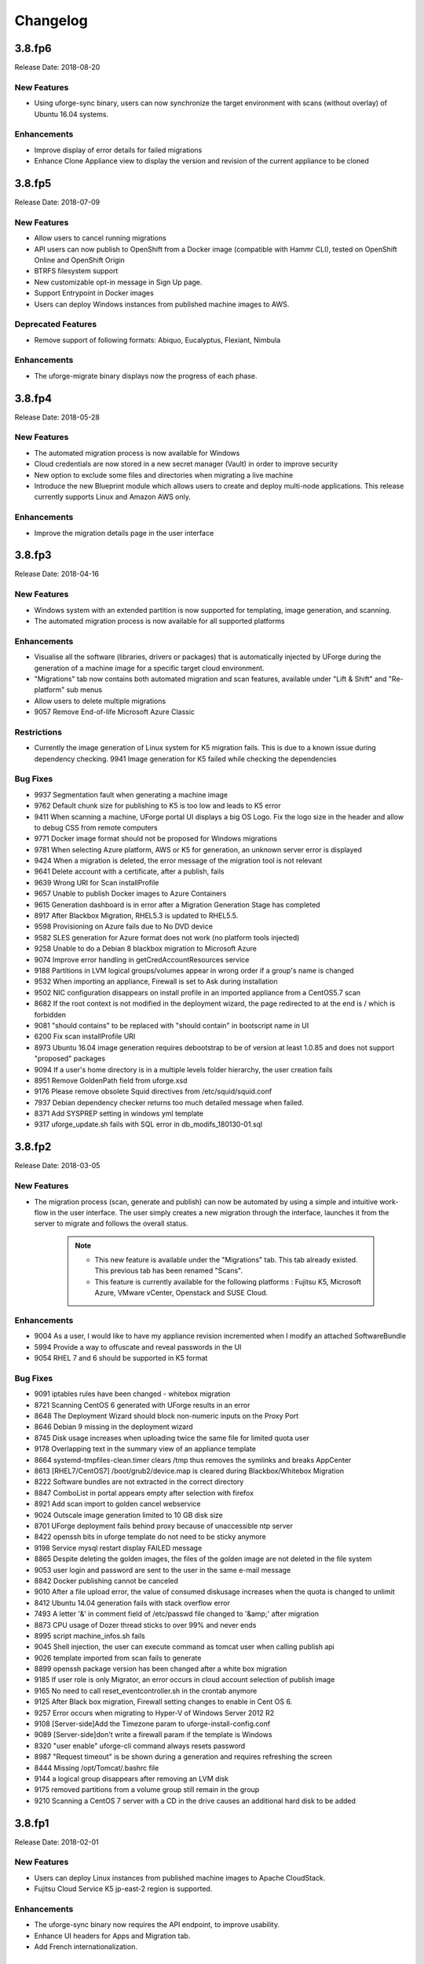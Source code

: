 .. Copyright 2018 FUJITSU LIMITED

Changelog
=========

3.8.fp6
-------

Release Date: 2018-08-20

New Features
~~~~~~~~~~~~
* Using uforge-sync binary, users can now synchronize the target environment with scans (without overlay) of Ubuntu 16.04 systems.

Enhancements
~~~~~~~~~~~~
* Improve display of error details for failed migrations
* Enhance Clone Appliance view to display the version and revision of the current appliance to be cloned

3.8.fp5
-------

Release Date: 2018-07-09

New Features
~~~~~~~~~~~~
* Allow users to cancel running migrations
* API users can now publish to OpenShift from a Docker image (compatible with Hammr CLI), tested on OpenShift Online and OpenShift Origin
* BTRFS filesystem support
* New customizable opt-in message in Sign Up page.
* Support Entrypoint in Docker images
* Users can deploy Windows instances from published machine images to AWS.

Deprecated Features
~~~~~~~~~~~~~~~~~~~
* Remove support of following formats: Abiquo, Eucalyptus, Flexiant, Nimbula

Enhancements
~~~~~~~~~~~~
* The uforge-migrate binary displays now the progress of each phase.

3.8.fp4
-------

Release Date: 2018-05-28

New Features
~~~~~~~~~~~~
* The automated migration process is now available for Windows
* Cloud credentials are now stored in a new secret manager (Vault) in order to improve security
* New option to exclude some files and directories when migrating a live machine
* Introduce the new Blueprint module which allows users to create and deploy multi-node applications. This release currently supports Linux and Amazon AWS only.

Enhancements
~~~~~~~~~~~~
* Improve the migration details page in the user interface

3.8.fp3
-------

Release Date: 2018-04-16

New Features
~~~~~~~~~~~~
* Windows system with an extended partition is now supported for templating, image generation, and scanning.
* The automated migration process is now available for all supported platforms

Enhancements
~~~~~~~~~~~~
* Visualise all the software (libraries, drivers or packages) that is automatically injected by UForge during the generation of a machine image for a specific target cloud environment.
* "Migrations" tab now contains both automated migration and scan features, available under "Lift & Shift" and "Re-platform" sub menus
* Allow users to delete multiple migrations
* 9057 Remove End-of-life Microsoft Azure Classic

Restrictions
~~~~~~~~~~~~
* Currently the image generation of Linux system for K5 migration fails. This is due to a known issue during dependency checking.
  9941 Image generation for K5 failed while checking the dependencies

Bug Fixes
~~~~~~~~~
* 9937 Segmentation fault when generating a machine image
* 9762 Default chunk size for publishing to K5 is too low and leads to K5 error
* 9411 When scanning a machine, UForge portal UI displays a big OS Logo. Fix the logo size in the header and allow to debug CSS from remote computers
* 9771 Docker image format should not be proposed for Windows migrations
* 9781 When selecting Azure platform, AWS or K5 for generation, an unknown server error is displayed
* 9424 When a migration is deleted, the error message of the migration tool is not relevant
* 9641 Delete account with a certificate, after a publish, fails
* 9639 Wrong URI for Scan installProfile
* 9657 Unable to publish Docker images to Azure Containers
* 9615 Generation dashboard is in error after a Migration Generation Stage has completed
* 8917 After Blackbox Migration, RHEL5.3 is updated to RHEL5.5.
* 9598 Provisioning on Azure fails due to No DVD device
* 9582 SLES generation for Azure format does not work (no platform tools injected)
* 9258 Unable to do a Debian 8 blackbox migration to Microsoft Azure
* 9074 Improve error handling in getCredAccountResources service
* 9188 Partitions in LVM logical groups/volumes appear in wrong order if a group's name is changed
* 9532 When importing an appliance, Firewall is set to Ask during installation
* 9502 NIC configuration disappears on install profile in an imported appliance from a CentOS5.7 scan
* 8682 If the root context is not modified in the deployment wizard, the page redirected to at the end is / which is forbidden
* 9081 "should contains" to be replaced with "should contain" in bootscript name in UI
* 6200 Fix scan installProfile URI
* 8973 Ubuntu 16.04 image generation requires debootstrap to be of version at least 1.0.85 and does not support "proposed" packages
* 9094 If a user's home directory is in a multiple levels folder hierarchy, the user creation fails
* 8951 Remove GoldenPath field from uforge.xsd
* 9176 Please remove obsolete Squid directives from /etc/squid/squid.conf
* 7937 Debian dependency checker returns too much detailed message when failed.
* 8371 Add SYSPREP setting in windows yml template
* 9317 uforge_update.sh fails with SQL error in db_modifs_180130-01.sql

3.8.fp2
-------

Release Date: 2018-03-05

New Features
~~~~~~~~~~~~
* The migration process (scan, generate and publish) can now be automated by using a simple and intuitive work-flow in the user interface. The user simply creates a new migration through the interface, launches it from the server to migrate and follows the overall status.

	.. note::

		* This new feature is available under the "Migrations" tab. This tab already existed. This previous tab has been renamed "Scans".
		* This feature is currently available for the following platforms : Fujitsu K5, Microsoft Azure, VMware vCenter, Openstack and SUSE Cloud.

Enhancements
~~~~~~~~~~~~
* 9004 As a user, I would like to have my appliance revision incremented when I modify an attached SoftwareBundle
* 5994 Provide a way to offuscate and reveal passwords in the UI
* 9054 RHEL 7 and 6 should be supported in K5 format

Bug Fixes
~~~~~~~~~
* 9091 iptables rules have been changed - whitebox migration
* 8721 Scanning CentOS 6 generated with UForge results in an error
* 8648 The Deployment Wizard should block non-numeric inputs on the Proxy Port
* 8646 Debian 9 missing in the deployment wizard
* 8745 Disk usage increases when uploading twice the same file for limited quota user
* 9178 Overlapping text in the summary view of an appliance template
* 8664 systemd-tmpfiles-clean.timer clears /tmp thus removes the symlinks and breaks AppCenter
* 8613 [RHEL7/CentOS7] /boot/grub2/device.map is cleared during Blackbox/Whitebox Migration
* 8222 Software bundles are not extracted in the correct directory
* 8847 ComboList in portal appears empty after selection with firefox
* 8921 Add scan import to golden cancel webservice
* 9024 Outscale image generation limited to 10 GB disk size
* 8701 UForge deployment fails behind proxy because of unaccessible ntp server
* 8422 openssh bits in uforge template do not need to be sticky anymore
* 9198 Service mysql restart display FAILED message
* 8865 Despite deleting the golden images, the files of the golden image are not deleted in the file system
* 9053 user login and password are sent to the user in the same e-mail message
* 8842 Docker publishing cannot be canceled
* 9010 After a file upload error, the value of consumed diskusage increases when the quota is changed to unlimit
* 8412 Ubuntu 14.04 generation fails with stack overflow error
* 7493 A letter '&' in comment field of /etc/passwd file changed to '&amp;' after migration
* 8873 CPU usage of Dozer thread sticks to over 99% and never ends
* 8995 script machine_infos.sh fails
* 9045 Shell injection, the user can execute command as tomcat user when calling publish api
* 9026 template imported from scan fails to generate
* 8899 openssh package version has been changed after a white box migration
* 9185 If user role is only Migrator, an error occurs in cloud account selection of publish image
* 9165 No need to call reset_eventcontroller.sh in the crontab anymore
* 9125 After Black box migration, Firewall setting changes to enable in Cent OS 6.
* 9257 Error occurs when migrating to Hyper-V of Windows Server 2012 R2
* 9108 [Server-side]Add the Timezone param to uforge-install-config.conf
* 9089 [Server-side]don't write a firewall param if the template is Windows
* 8320 "user enable" uforge-cli command always resets password
* 8987 "Request timeout" is be shown during a generation and requires refreshing the screen
* 8444 Missing /opt/Tomcat/.bashrc file
* 9144 a logical group disappears after removing an LVM disk
* 9175 removed partitions from a volume group still remain in the group
* 9210 Scanning a CentOS 7 server with a CD in the drive causes an additional hard disk to be added

3.8.fp1
-------

Release Date: 2018-02-01

New Features
~~~~~~~~~~~~
* Users can deploy Linux instances from published machine images to Apache CloudStack.
* Fujitsu Cloud Service K5 jp-east-2 region is supported.

Enhancements
~~~~~~~~~~~~
* The uforge-sync binary now requires the API endpoint, to improve usability.
* Enhance UI headers for Apps and Migration tab.
* Add French internationalization.


Bug Fixes
~~~~~~~~~
* 835 Refresh the generation page causes a 500 call failed
* 1060 Files permissions changes after blackbox migration
* 1064 Timezone is always reset to Europe/London after a blackbox migration.
* 1416 Portal - MySoftware - Files - package file path not restored
* 6769 The presence of a malformed filename in the source filesystem causes the scan to hang badly (segmentation fault)
* 7019 Filename vCneter.log spelled wrong. Should be vCenter.log.
* 7021 Backslash not properly escaped in credentials causes VMware vCenter publish to fail
* 7087 UTC and ARC settings in /etc/sysconfig/clock has been changed during blackbox migration
* 7112 In a blackbox migration  /etc/USharesoft/ files are not deleted
* 7134 'org repo delete' fails frequently and the error message is confusing
* 7187 Parameters in /etc/fstab has been changed during blackbox generation
* 7193 /etc/gshadow has been changed during the blackbox migration
* 7196 /etc/shadow lock and 'no password' options not taken into account during migration
* 7214 Popup have an unexpected scroll bar
* 7275 Error message does not include any information when publish to AWS failed.
* 7284 Directories/files changed during blackbox migration
* 7416 Packages of custom repo still visible even after repo detach
* 7423 The UI view for searching and adding an OS package to a template shows too many versions
* 7659 Blackbox migration of CentOS7.2 on fresh forge failed "Detaching loop"
* 7680 /etc/sysconfig/clock file is added in Blackbox and Whitebox migration
* 7684 /etc/sysconfig/kernel is modified after  Blackbox and Whitebox migration
* 7687 Hammr deploy OpenStack retrieval timed out
* 7712 Viewing bootscript of a cloned template raises a 404 error
* 7730 Uploading several files to a Software bundle randomly leads to 500 error
* 7738 Bad concatenation in kernel parameters after two blackbox of a debian appliance
* 7747 The field for disk size at generation for AWS should be in GiB
* 7748 Unsupported AWS region are displayed in the publish view (cn-north-1, us-gov-west-1)
* 7758 UForge cli takes minutes to manipulate repositories
* 7819 uforge-sync does not resolve fully qualified names for AppCenter endpoint
* 7869 Enabled Firewall  becomes disabled after Scan and Import
* 7935 uforge-scan output is not proper english
* 7940 Version of uforge-scan is not consistent with version of UForge platform it has been downloaded from
* 8054 "UForge critical error" e-mail is sent after a successful scan import
* 8055 "C:\fakepath" is displayed when selecting an appliance archive to import
* 8062 Publishing a compressed image failed on OpenStack
* 8063 UForge update logs show WELD "Exception in thread"
* 8064 Software bundles are not extracted in the correct directory
* 8076 "500 call failed error" when uploading a boot script to a project catalog
* 8097 VMware vCenter publish fails in multiple vlan/vnic environment
* 8102 Display explicit error message when template has no partition
* 8146 Typo in Artifact account in the creation page
* 8180 Folders where VMware vCenter templates will be published are changed randomly
* 8192 OpenStack generation from scan fails with message Installed packages more than expected (240 > 237)
* 8214 When moving from Name to Version with the tab key, the Version box becomes red (error)
* 8306 Export, Import and Scan features does not work when UForge user login contains '@'
* 8322 Publishing a compressed image failed on VMware vCenter
* 8326 The order of NICs is changed by exporting/importing a template appliance
* 8476 uforge-cli command template info throws AttributeError: NoneType for Windows Appliances
* 8649 Only one architecture of an OS package is kept when there were multiple in the imported template
* 8889 uforge-cli command template info throws AttributeError for Windows Appliances
* 8898 Publish on OVH Openstack does not work

Known issues
~~~~~~~~~~~~
* In some situation, deployment in CloudStack could fail if the CloudStack image is duplicated in different zones.

Compatibility issues
~~~~~~~~~~~~~~~~~~~~
* The import / export of appliance templates from UForge 3.7 to UForge 3.8 may not work if the template contains software bundles. Please refer to the section Importing and Exporting Templates (Updating a 3.7 Appliance) to make your template compatible.


3.8
---

Release Date: 2018-02-01

New Features
~~~~~~~~~~~~

* SLES 11 and 12 operating system supported for all features (templating and migration)
* OpenSUSE 42.x operating system supported for all features (templating and migration)
* Debian 9 (Stretch) operating system supported for all features (templating and migration)

For other features, please refer to 3.7.fp8 release notes

Migrating to 3.8
~~~~~~~~~~~~~~~~

For specificities relating to migrating a 3.7 or 3.7.fpx to 3.8 please refer to the section Migrating UForge from 3.7 to 3.8 in the Admin guide.


Bug Fixes
~~~~~~~~~

* 8656 Estimated size of Windows templates is 0 B
* 8653 Generation fails for an imported Windows template built on a "Scan To Golden" profile
* 8578 Generation does not finish if there are volume groups though it was cancelled or got an error
* 8577 Image generation of a CentOS 6.7 scan from ISO fails in grub installation
* 8507 Update error message about RHEL not supported for K5 in UForge
* 8505 Publishing a Docker image fails in slow network environment
* 8501 Export, import and scan features do not work when UForge user login contains ``@``
* 8486 Image generated from a CentOS 7.1 scan from ISO fails to boot showing the grub shell
* 8499 UNIX group ID is not taken into account when import a template
* 8437 Name and downloadId missing in the download URL for appliances generated from a template
* 8417 Windows image generation from a legacy golden fails without displaying the details if required disk is too small
* 8309 Windows automatically shuts down after being instantiated on AWS
* 8270 Scan of CentOS 7 fails with message ``Unable to rebuild package dialog 1.2 x86_64`` on 3.8
* 8094 Whitebox image generation failure with ``non encrypted password`` error
* 8078 Add arch selection, in order to allow install of package with multiple architectures
* 7831 Scan on CentOS 7.4 with LVM fails silently and causes generation error


3.7.fp8
-------

Release Date: 2017-10-16

New Features
~~~~~~~~~~~~
* Using uforge-sync binary, users can now synchronize the target environment with scans (without overlay) of CentOS 6, 7, Red Hat Enterprise Linux 6, 7 and Debian 7, 8 systems.
* Microsoft Azure connector has been updated. Previously with UForge the machine image was publish as a "vhd" blob file in the Azure cloud Account. Now an image will be accessible in the cloud console from this blob file. In order to support this additional information must be entered in ``Credentials`` for Microsoft Azure ARM connector.
* Support generation and registration of machine images for Oracle Cloud with the metered service subscriptions.
* Users can deploy Linux instances from published machine images to Microsoft Azure ARM.

	.. note:: If you have an existing Microsoft Azure ARM account already setup in UForge, then you must update the credential information.

Enhancements
~~~~~~~~~~~~
* Improved deploy button tooltip in Dashboard view
* Replace spinner by ProcessStepWidget for OpenStack
* UForge users can inject specific VirtIO drivers for Windows appliances
* Amazon AWS connector can now publish Windows images with multiple disks

Bug Fixes
~~~~~~~~~
* 1311 Error "WELD-ENV-002002: Weld SE container was already shut down" can be displayed in the portal when generation failed
* 6196 Image generation from a scan fails when the repository is updated by the spider simultaneously
* 6359 Scan comparison shows two packages with different versions instead of package's target scan
* 6669 Installing UForge AppCenter in a root context other than /uforge breaks some features
* 6848 Disk order and partition number are not kept after migration
* 6862 All fields in deployment tables should be displayed entirely
* 6957 When scaning a RHEL machine, UForge portal UI displays a big RHEL Logo in IE
* 7004 /etc/sudoers is reinitialized after migration
* 7016 CentOS images from blackbox migration fail to start on Microsoft Azure: no WALinuxAgent installed
* 7076 Generation error when extracting overlay if size is bigger than / (root) partition
* 7109 Tooltip of source used on a deployments is wrong if come from a scan
* 7114 Protect Deploy Activity from incomplete publish image
* 7149 When scanning Windows 2012 R2 and blackboxing it to VirtualBox, Windows requires to change admin password at first boot
* 7150 Error when specifying a directory of more than depth 1 in mount points in install profile
* 7164 Blackbox migration of debian 7, 8 and ubuntu 14 does not boot on major clouds due to DHCP ipv6 activation
* 7184 NetworkManager package is present in "server" profile and the generation does not work with Azure
* 7194 CentOS 5.11 scan fails at phase 4/7 by segmentation fault
* 7253 Scan fails with SQL Error: 1205, SQLState: HY000 when running two scans concurrently
* 7408 CentOS whiteBox migration to Microsoft Azure: wrong version of WALinuxAgent selected
* 7510 CentOS 7.4 and Oracle Linux 7.4 fail to boot
* 7673 Generation of a migrated debian 8 fails randomly
* 7686 Whitebox migration : multinic method of second interface is disabled instead of static or manual
* 7697 File System type not set properly for logical partitions
* 7711 Outscale cloud: cannot see and publish in new regions


3.7.fp7
-------

Release Date: 2017-09-04

New Features
~~~~~~~~~~~~
* Fujitsu Cloud Service K5 US, Finland and Spain regions are supported.
* Amazon AWS Ohio, Mumbai, London and Canada regions are supported.
* Introduce a REST API for users to list files to synchronize to the target environment after a CentOS scan without overlay.
* Users can deploy instances from published machine images to OpenStack.
* Images can be created in PXE format for CentOS.

Enhancements
~~~~~~~~~~~~
* Improve UI text and tooltip message for K5 Project ID

Bug Fixes
~~~~~~~~~
* 944 Scanning failed at Phase 6 (heap memory in eventcontroller)
* 960 Failed to delete together two or more artifact accounts with error
* 985 Error occurs in the UForge CLI images list if user has generations only from scan
* 1323 Using AWS zone ap-south-1 (Mumbai) with the API raises a publication error
* 1370 CLI command "uforge image list" results in SimpleFacetValueError when the keyboard is "jp"
* 1379 Artifact accounts display bug under IE
* 1419 Package kernel-PAE not recognized as a kernel when doing a black box migration
* 5740 Incomplete Japanese translation of the "Pull a remote file" dialog box
* 6103 Modifying a used software component restriction rule raises an internal server error
* 6108 Support /dev/cciss/cXdXpX disks that exist on HP server
* 6133 AWS connector logs are set to DEBUG and should be set to NORMAL
* 6157 Debian Scan: All the files are uploaded to UForge server when scanning with overlay
* 6162 Tooltip when generating from scan (blackbox) mentions install profile changes
* 6165 Comparing two scans, there are no strike-through on the delete files
* 6235 Uploading boot scripts or my software using IE causes an error if the local directory path is included
* 6261 UForge UI for Windows scan using the command line misses the -p parameter
* 6268 Viewing My Software from Imported Scan raises an unknown server error
* 6385 When a scan source CentOS 7 machine has "/boot/grub/grub.conf", the generated image does not boot
* 6386 Messaging bus consumer breaks down if cloud-init is installed on UForge server
* 6444 Error in NIC API examples, request URI is wrong
* 6501 Deleted package files are recovered after migration
* 6507 Debian migration cannot detect missing info changes
* 6573 "Uploading Archive 0 %" and "Transfer in progress -1 %" are displayed alternately by template import
* 6611 Error message when trying to delete a UForge OS profile milestone not self-explanatory
* 6614 UForge web service response (401 unauthorized) is not RFC compliant
* 6683 Heap memory error when scanning VM with huge files number
* 6753 AWS publish failed in some circumstances
* 6760 uforge-install-config TUI does not appear when using K5 Console
* 6768 Unable to build a package using rpmgen with a file located in /
* 6853 Unable to rebuild RPM, using rpmgen, with hook scripts containing a commented spec file section tag like #%install
* 6903 Outscale Publish final status never reached
* 6906 yum is injected during blackbox migration
* 6917 When cloning an appliance, the parentApplianceUri of the clone is null

3.7.fp6
-------

Release Date: 2017-07-24

New Features
~~~~~~~~~~~~
* Introduce a new deployment feature which allows users to deploy published machine images directly to Amazon, without having to connect to their Amazon account.
* The scan of Windows is optimized by extracting only "used space" from target disks on the source system. "Free space" on target disks will not be copied by the scan.
* Fujitsu Cloud Service K5 Germany region is supported.

Enhancements
~~~~~~~~~~~~
* Improved the information displayed in the banner when administering OS Profiles. Now the date the OS profile was created is displayed (for Windows only), as well as the size and the associated distribution (for both Windows and Linux)
* Support Linux multiple disks publication to AWS

Bug Fixes
~~~~~~~~~
* 851 After K5 Black box migration, some packages were updated
* 884 uforge-scan.bin ignores option ``-e "/"``
* 953 Cannot add a license in a MySoftware
* 972 Internal error happens when clicking directory name ``{|}`` in Files & Folders in Migration
* 982 debootstrap.log should be preserved
* 1001 Publish Outscale changes proxy instance ID configuration
* 1003 Image generation fails for a CentOS 6.1 imported from scan and upgraded to the 6.5 milestone
* 1061 /etc/ssh/sshd_config file is changed after the migration.
* 1304 All POST and PUT API examples in the documentation miss Content-Type parameter
* 1305 API doc cloudAccount_create needs correcting
* 1306 API doc for creating API key pair needs updating
* 1317 Dashboard quotas are used more than 100%
* 1353 Correct https_proxy that breaks perl cloud (openstack) connectors
* 1393 Remove uforge-anytermd and remove its pid file after uninstalling uforge-install-config
* 1402 Migrator Role does not allow to generate image from a Scan
* 5447 Scanning a UForge server raises an internal server error and a Mapping error
* 6084 Images list Cli command returns wrong OS name
* 6127 The latest ``perl-Compress-Raw-Zlib`` package is not used
* 6147 Generation fails when selinux packages are manually specified in a MySoftware
* 6148 /etc/ssh/sshd_config modifications are ignored after a blackbox migration
* 7431 Cannot generate debian 8 when /tmp partition is small and has large extra files
* 7806 Scan comparison raises a 500 call failed error when clicking on a package modification of the comparator
* 7842 Cloud account password is saved as plain text in text file
* 7915 cleanup_tickets.sh and cleanup_scans.sh do not delete Generated Images from Scans
* 7986 The UI in Stack \u003e OS profile displays the latest version of the OS packages instead of the one used in the appliance template

3.7.fp5
-------

Release Date: 2017-06-12

New Features
~~~~~~~~~~~~
* Add a mechanism to restrict the usage of a project (for Administrator) or software bundle (in MySoftware for users) based on a Distribution name, family, architecture or for an output format
* Administrators can now create a golden image from the UI. Once a Windows scan is complete, the Administrator can import the scan as a golden image. This golden image will be available to users to create new Windows appliances.
* Publication to VMware vCenter improved. UForge now publishes templates to VMware vCenter, rather than instances. The datacenter information (ESXi hypervisor, datastore, network name, etc) is automatically retrieved by UForge and prefilled for publication to VMware VCenter.

Bug Fixes
~~~~~~~~~
* 7560 Oracle Linux is treated as RHEL at scan
* 7622 OpenSUSE generation Failed with default OS Profile due to package conflict.
* 7423 CentOS 7.3 VBox image never ends up booting if '/' partition is a logical volume
* 7429 Error message is always logged in oar error log "unary operator expected" when generating Linux image.
* 7361 Windows generation error when disk too small does not raise an understandable error message
* 7620 db_modifs and postupdate modifs applied to several versions of UForge are not handled properly by update_mechanism
* 7758 On the generation UI pages, there is a CSS issue between headers and content
* 7853 License of WS2008R2 is displayed on WS2012R2
* 7771 Hover message on items in scan list is not internationalized
* 7871 Updating the certificate of a google cred account generates a null pointer exception and "this should never happen, please updateTemplateInfo" in the UI
* 7682 Published image tag summary displayed wrong tooltip
* 7635 The type of the password input field of artifact accounts is inconsistent in the UI
* 7584 Applications and Services for Windows are not parsed correctly
* 7767 Missing timezone data on branch master
* 7897 500 error occurs in image generation using a template without a partition table
* 7669 The EventController service does not consume ScanAction event correctly
* 6285 AWS publication is not working behind an external http proxy
* 7630 Outscale publish connector is not working anymore
* 6789 When booting a migrated instance, haldaemon starts although autostart setting is off in the source machine
* 7298 Import/Export Software bundle fails with "Permission denied error"

3.7.fp4
-------

Release Date: 2017-05-02

New Features
~~~~~~~~~~~~
* New user dashboard providing usage statistics and quota information
* New option to scan a live machine without transfering any overlay information (allowing a light-weight audit of the instance)
* Support to create appliance templates based on Windows 2016 operating system
* Ability to scan and migrate Windows 2016 instances
* Application and services information now captured and displayed when scanning a Windows-based instance

Enhancements
~~~~~~~~~~~~
* Ability to export an appliance template in either YAML or JSON format (default now YAML)
* Enhanced the information displayed after registering machine images to a cloud environment.  machine ID and cloud location (region, zone etc depending upon the cloud target) now displayed in the UI

Bug Fixes
~~~~~~~~~

* 7553 A workload based on Scientific Linux cannot be scanned
* 7546 Scanning failed at Phase 6 (heap memory in eventcontroller to the even bus - message too large)
* 7534 Wrong values in /etc/fstab if the appliance has both partition '/' and partition '/boot'
* 7521 ``hammr template import`` fails for certain types of advanced partitioning tables
* 7500 K5 publication fails with message "Error creating publish command for K5"
* 7436 500 call fail when displaying the detailed information of a scan when i18n is Japanese
* 7403 Windows scan command displayed in the UI is wrong
* 7369 Error badly handled during appliance import if message contains "'"
* 7360 Oracle Linux 7 and Scientific Linux 7 machine images do not boot if the appliance templates has logical volumes
* 7340 Scanning a server with a file larger than 40 GB fails
* 7314 Cannot generate a machine image for Fujitsu K5 format from a scan
* 7229 Registering a machine image to AWS fails with Java ``PublishCommunicator`` error
* 7157 The scan binary ignores option ``-e "/"``
* 7153 Scan cannot treat files whose name includes ``>``
* 7147 Docker publish does not work anymore
* 7092 When launching Service Management Tool from ``run`` -> ``services.msc``, an error occurs
* 7071 The check box ``Ignore dependency checking warnings`` is displayed in the UI when a Windows image is created
* 7063 Inconsistent update of template revision
* 6960 Simultaneous scans of two ``CentOS 7.3`` machines fails
* 6932 When cloning an imported appliance and exporting, the wrong page is displayed
* 6748 Unable to download a generated machine image via the UI twice
* 5977 When resetting password, the information message to indicate that an email  has been sent is badly positioned
* 5907 When inviting a collaborator to a workspace, email textbox is case insensitive
* 5074 Bad vertical aligned text in expandable button


3.7.fp3
-------

Release Date: 2017-03-21

New Features
~~~~~~~~~~~~

* Users can now import a Windows based scan, creating an appliance template.  This allows users to update the appliance template prior to migration.
* Users can specify to run ``sysprep`` as part of a machine image generation for Windows-based appliances that have been imported from a Scan.  This allows users to provide a new administrator password as part of the install profile.
* Ability to trigger Repository updates manually via an API call.

Enhancements
~~~~~~~~~~~~

* The UI updated to display the language, type and edition of Windows OS profile
* The UI can be customized to allow hyperlinks in the footer or header to either open in a new tab (default) or in the same tab (replacing the UI).
* API Keys now have optional name and description meta-data to help the user identify what API keys are used for.

Bug Fixes
~~~~~~~~~

* 7146 Scan cannot treat files whose name includes ``>``
* 6995 The scan status is not updated to ``error`` when the error occurs during uploading
* 6993 A file or directory name whose include a line feed (LF) is not present in the scan result
* 7069 Upload a logo which is not ``png`` or ``jpg`` raise an error but erase the existing logo
* 7065 Incorrect warning message when appliance has multiple disks during generation of some formats
* 7061 Issue when adding PDF files as custom license to project (should not be allowed)
* 7035 ``rpmgen -e`` (exclude dir list) option is not working correctly
* 7074 MySoftware files are not copied on the filestystem when generating CentOS7 ISO images
* 7024 Windows scan of a machine with 2 disks, when user excludes 1 disk, UForge still creates 2 disks in the scan meta data
* 7067 ``uforge org category delete`` fails with two arguments
* 7029 Cannot create unformatted logical volumes
* 6939 My profile picture is not displayed on Activity Stream Workspace
* 7048 Search for packages does not take into account hour of the day
* 6873 Amazon publication - S3 bucket is not necessary anymore
* 7009 UForge root password can not be changed wrong message
* 7002 Spider do not cleanup all temporary dirs in /tmp
* 6948 Projects non-native files are ignored if my software has the same name.
* 7003 Windows generation is failing during OS check
* 6998 When exporting a linux appliance without OS Profile an internal servor error is raised
* 6986 After delete a custom license in MySofware or Project , the icon ``done.svg`` is still visible
* 6971 After K5 Black box migration, Firewall setting changes to enable in Cent OS 6.
* 6970 CentOS 6 scan and generation leads to an error
* 6884 Generation of AWS image for Windows Server 2012R2 fails with illegal seek exception
* 6834 After the migration from 3.5.1 to 3.6, created API keys no longer displayed in the UI
* 6964 Canceling the K5 publication finishes with ERROR message.
* 6961 Incoherence in template and mysoftware revisions when sharing to workspace
* 6963 Internal generation tools must generate the correct guestOS inside vmx when windows+vmware
* 6747 An image can be downloaded more than once by using the URL with same Download ID
* 6855 Cannot retrieve directory from remote site with http basic authentication in software library.
* 6794 Documentation mentions copyright in customisation but copyright is not displayed
* 6870 A generated CentOS 6.8 image kernel panics if it has a logical volume in the partitioning table
* 6815 Cannot pull files from FTP in MySoftware.
* 6875 When uploading a file for the second time the confirm popup has two handlers and so the action is carried out twice
* 6872 Success message for ``org os add`` is not correct
* 6800 Cannot download non-cached software artifact correctly if the remote file size has been changed.
* 6819 While scanning Windows OS, Scan progress is continued to copy on the clipboard.


3.7.fp2
-------

Release Date: 2017-02-13

New Features
~~~~~~~~~~~~

* Support registration of machine images for Azure ARM and Azure Enterprise Accounts
* Support for Ubuntu 16.04
* Ability to register docker images built in UForge to DockerHub.  This includes managing credential information to authenticate against DockerHub.
* In ``Projects`` or ``My Software`` can now provide restrictions to determine if they are compatible with a particular OS family, type or version.

Enhancements
~~~~~~~~~~~~

* Renamed ``VM Builder`` Tab in the UI to ``Apps``.
* Better internal logging information when publishing/registering machine images to a target cloud environment.
* Better validation in the web service for information used in publishing/registering machine images.
* Better UX experience when managing and choosing ``pinned`` (or ``sticky``) packages.
* UI now displaying the size of the generated machine images.
* Can now delete an invitation of a user to a Workspace if a user has invited someone to join a collaboration workspace, and the person is not responding, there is no way to cancel the invitation.
* Added an ``Id`` column for all UForge CLI commands that lists information (for better referencing in other commands).
* Added the ability to reset a user's password via the UForge CLI (``--resetPassword`` option).


Compatibility Issues
~~~~~~~~~~~~~~~~~~~~

Migrating to UForge 3.7-2 will have the following compatibility issues:

* any Windows golden image that use a non-standard Edition (for example ``Windows K5`` instead of the official ``Standard``, ``Enterprise``, ``Webserver`` or ``Database``) will be changed to ``Standard`` edition. A warning will be added to the log files. If you would like to change the Edition of the golden image, you should re-register the golden image with ``org golden create`` command.

.. warning:: Fujitsu is not legally responsible for any damage or loss caused by the possible inconsistency between the assumed and the actual Editions.

The following API interface and calls have been modified:

* The object ``DistribProfile`` is now an abstract object and is implemented by either :ref:`linuxProfile-object` or :ref:`windowsProfile-object` (which are new object types).
* The deprecated object ``DistribProfileTemplate`` has now been deleted.  The object :ref:`distribProfile-object` is now used.  The attribute ``standardProfileUri`` is now deprecated and been set to ``null``.

Due to the above object changes, the following API calls have been modified:

	* :ref:`orgOSWindows-add`
	* :ref:`orgOSWindows-delete`
	* :ref:`osTemplate-getAll`
	* :ref:`osTemplate-get`
	* :ref:`orgOSWindows-getAll`

The following API calls have been added to enhance scanned Windows-based workloads:

	* :ref:`workspaceTemplateOSApplications-get`
	* :ref:`workspaceTemplateOSServices-get`
	* :ref:`workspaceTemplateOSPartitionTable-get`


Bug Fixes
~~~~~~~~~

* 6853 While scanning Windows OS, Scan progress is continued to copy on the clipboard.
* 6821 Blob name must finish with ``.vhd`` and add some information in the publish popup.
* 6820 Issues in properties i18n file.
* 6809 OpenStack account turned into another type of cloud account after the migration from 3.5.1 to 3.6.
* 6706 Fix backward compatibility for golden edition with custom names.
* 5607 Even if the scan ends the UI continues to ask for information of the scan.
* 6737 Sub menu scrollable inside the Dashboard.
* 6734 Cannot delete template with software component from workspace.
* 6732 Unexpected scroll bar in My Software view.
* 6716 Cannot download rpms from yum repos whilst scanning a centos system.
* 6713 Error message containing typo for windows disk size.
* 6711 Golden location is retrieved from Pkgs table, it should be retrieved from WindowsProfile table.
* 6672 Scan does not read KEYBOARD in metadata.
* 6646 File conflicts against packages built with when installing centos distribution packages.
* 6639 Primary disk size is changed to the other disk size on UI when having multiple disks.
* 6627 Cannot export a template if the software component has rpm file in Repository Packages tab.
* 6614 Creating folder failed but displayed on UI.
* 6599 i18n properties breaking master build.
* 6596 Imported appliances from archive are not counted statistics in Dashboard.
* 6529 Image generation fails when a template includes rpm file with no cached.
* 6497 Can't display ``Projects`` as guest user.
* 6495 The ``org golden xxx`` command fails if edition name in db is not allowed.
* 6492 Badly formed error label for Credentials Microsoft Azure.
* 6480 Spelling mistake retrieving remote path and error message shown.
* 6478 Sharing a template in collaboration, including software that does not use the cache of the fetch, raises an Internal Server Error.
* 6460 Imported appliances are counted as created on statistics in Dashboard.


3.7.fp1
-------

Release Date: 2017-01-09

New Features
~~~~~~~~~~~~

* Multi-NIC support for Linux based appliance templates.
* Driver injection improvements (internal mechanism) for Windows-based appliance templates.

Bug Fixes
~~~~~~~~~

* 6326 Impossible to publish an ``OpenStack VDI`` image
* 6323 Cloud account name appears twice in the public informations in UI for all Cloud formats
* 6234 Sticky package of imported template is not shown in the UI
* 6141 User gets a 500 call failed if a custom target platform has been added but not enabled specifically for the user
* 6042 OS packages are not sortable in the ``Repository`` column
* 6237 Spelling mistakes in the API docs
* 6222 Format enabling/disabling not working when updating the UI config
* 6453 Impossible to generate image when install profile contains users
* 6199 Migration fails because the user ID taken from a scan and user ID that the package makes overlap.
* 6409 OE-lite can't fetch QT source file
* 6206 Filter inactive pkgs on ``DistributionPackages.getAll()`` method
* 6200 Scanning a disabled OS is possible
* 6190 Scanning an azure vm with advance partitioning : install profile partioning not correct
* 6180 Errors outputted into ``/oar/oar_scan_job*.stderr`` when scanning CentOS 6
* 6154 Launching windows scan binary from command line with API key does not launch the scan
* 6134 Pkg overlay archive are built differently if a black box migration is done first or if it's a scan import to appliance
* 6309 Several concurrent generations could fail if there are uncached software bundles files in it
* 6211 Creating a two bootscripts with same name does not show an error message
* 6194 Japanese Characters are OK to use but encoded incorrectly for ``Tag`` and ``Maintainer`` fields of a software component
* 6193 Same rpm file can be uploaded without overwritten to a software component
* 6178 Errors outputted into ``/oar/job_finalize.log`` when generating CentOS image
* 6169 Total Disk Usage doesn't count the size of files uploaded to software components
* 6027 Exported template has lost some information on MySoftware
* 6346 WARP should skip to inject uforge agent in the specific condition
* 6327 Scripts are not imported when sharing a template in a ``Workspace``
* 6057 Yum update error ``uforge_update.sh: line 660: [: too many arguments``
* 6055 The volume shadow copy is not deleted after scan of Windows.
* 6007 Code in ``distrotools/lib/str.[c|h]`` in function ``repl_str()`` cannot compile for windows using ``mingw c++``
* 6440 Can't display ``Projects`` as guest user
* 6453 Impossible to generate image when install profile contains users


3.7
---

Release Date: 2016-12-27

New Features
~~~~~~~~~~~~
None (released based 3.6-fp2)

Bug Fixes
~~~~~~~~~

* 6537 Removed AMI format for AWS S3
* 6521 Launching windows scan binary from command line with API key does not launch the scan
* 6517 Impossible to know which publish image on UForge corresponds to which Image in K5 portal
* 6515 CentOS 6 images can be accessed with SSH on K5
* 6513 Validation for K5 publish view is not properly handled
* 6511 Launching uforge-scan.exe from command prompt still fails if the file path includes Japanese characters
* 6507 The ``uforge-install-config`` binary for windows does not start because ``uforge-install-profile-1-1.noarch.zip`` does not contain the correct directory structure.
* 6505 The ``no_console`` file is not created for Windows.
* 6504 Problem with OpenDJ port 4444 usage in several UForge config scripts
* 6503 The ``uforge.conf.ORIG`` contains plain passwords with very weak permission
* 6502 AWS connector uses a fixed size 3.4 GB disk and publication fails for larger images
* 6422 Uploading an avatar image twice, the first image is still used
* 6410 Loading page empty during 5 seconds for the first time in ``Sofware Library`` view
* 5897 If a space is used in cloud accounts in openstack in the URL, then an internal error is observed
* 5849 Displaying the logo in view package details of a target format is not displayed
* 6488 Impossible to generate image when install profile contains users
* 6362 AWS resource connector no longer work due to credential changes
* 6064 The CLI command ``org repo update`` returns exception if ``--type`` param value is invalid.
* 5900 Generation sometimes fails if the second disk of the appliance is too small


3.6.fp2
-------

Release Date: 2016-12-05

New Features
~~~~~~~~~~~~

* Fujitsu K5 support.  Can now register machine images generated on the platform to Fujitsu K5.

	.. note:: The following operating systems are supported for the moment (others will be supported soon):

		* CentOS 7.0
		* Ubuntu 14.04

* SELinux support when creating appliance templates and during migration
* Docker machine image generation support.  This allows users to build docker base images.
* When scanning Windows machines, the scan report now includes the services detected.

	.. note:: The platform does not support the comparison of windows-based scans at this time.

RFEs
~~~~

* Better progress status when scanning Windows machines
* Less restrictive validation of website information in the MySoftware/Project Overview
* New icons for 'pull' and 'upload' for software/project files management
* Added directory icon when displaying all the files for software/project files view
* When deleting a folder, the confirm message should be more explicit (that all sub folders and files will also be deleted)
* Better explanation of the "cached" option for software/project files in the UI
* Managing licenses for software/project components; there is now an explicit delet button to remove an uploaded license file

Bug Fixes
~~~~~~~~~

* 6123 Publishing a generation from a scan results in 500 error in UI
* 6089 Member's role on workspace couldn't be changed if language is set as French or Japanese
* 6017 Canceling from Appliance Create no longer returns to previous page
* 5946 Publishing to CloudStack fails with the next error: vhd.gz: No such file or directory
* 5942 RHEL is added despite launching `org os add` for Oracle Linux or Scientific Linux with cli
* 5909 User ID and group ID of the install profile can be set 0
* 5906 UserResourcesAccessRights database mapping not proxied
* 5896 Deployment fails due to NIC settings
* 5892 Deployment fails when using eth1
* 5843 "org category delete" raises an error
* 5777 Launching uforge-scan.exe from command prompt fails with an error if the file path to the binary includes Japanese characters.
* 5762 Cannot register the third disk with a VirtualBox image
* 5756 New users, the defaukt country is: Abkhasia
* 5754 opening the Dashboard > Generations page first shows progress bar for all publications
* 5752 Number of MySoftware components not properly refreshed in the UI
* 5750 Number of Appliance not properly refreshed in the UI
* 5748 The diskusage of "uforge user quota list" is displayed by byte
* 5684 Invite the same user in the collaboration members list does not show error message
* 5676 Duplicated variable in /etc/default/grub if distribution provides default values.
* 5647 Keyboard and kernel parameters are not taken into the scan report on CentOS 7 scan.
* 5635 Broken incremental scan for windows 2012R2
* 5627 Cancelling scan via ctrl+c is not correctly displayed in the UI
* 5625 uforge-scan does not respect bandwidth limit
* 5623 When the image of CentOS7 is generated, RPM-GPG-KEY-CentOS import read fails
* 5621 rpmgen fails to build package if file path in %file includes space.
* 5570 Impossible to delete an incremental scan
* 5562 UForge CLI accesses to interactive mode even if the user or password are wrong
* 5560 The input value of the activation key is not saved in a Windows appliance
* 5342 Scan incremental with Ubuntu does not appear in UI
* 5265 No dialog box displayed after running an instance on Azure


3.6.fp1
-------

Release Date: 2016-10-31

New Features
~~~~~~~~~~~~

* Import/Export of appliance templates in the user interface
* Software (MySoftware) and Project bundles now consolidated.  New features added including:
	- pulling files from remote locations (HTTP, FTP endpoints) so the user no longer requires to upload software components to the platform
	- pulling files can be cached for future generations or pulled on each generation
	- file permissions added for files and directories
	- can create directory structures in a software bundle
	- can add tagging information to a software bundle
	- can add native packages from OS respositories to a software bundle
	- can add boot scripts to a software bundle
	- identify the software bundle only being supported on a subset of operating systems

* API keys can be used for authentication when running a scan for migration.
* Scan messages and error messages cleaned up and more understandable
* Japanese language localization for the UI


Bug Fixes
~~~~~~~~~

* 5293 Image generation error: Windows image must have at least 512 MB of memory
* 5729 Issues with migration from 3.5.1. to 3.6
* 5465 Build fails due to unreachable rpm-4.11.2.tar.bz2
* 5740 Fix DB schema checks
* 5331 AWS publish no longer works
* 5637 Windows generation from scan fails at boot
* 5427 Unable to generate a virtual machine with LVM inside a MSDOS disk
* 5291 All combo boxes are empty when a value has been selected
* 5876 Logo broken on Dashboard
* 5444 Unable to populate Fedora/RHEL distributions
* 5420 When a template is remobed from a workspace, a DELETE error appears in the log file
* 5527 Subscription info does not list the frequency of quotas
* 5494 Scan fails because of files of type c (character device file)
* 5483 The service command not found in a machine generated by UForge
* 5442 The file deletion of Project fails
* 5429 Root can disable root account in UForge CLI
* 5746 Timeout of 10 seconds for the UForge CLI is not usable
* 5563 Internal error in Migration tab
* 5558 500 Call Fail Error when generating an image from scan
* 5556 The targetformat of Amazon is not displayed when generating an image
* 5553 If a scan is deleted, the image generated from the same scan is not deleted
* 5551 Spelling mistake in UI when publishing to Flexiant
* 5549 The error of Keystone version is displayed in Keystone Server URL
* 5403 Scan fails when trying to rebuild a non repo package
